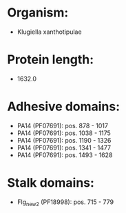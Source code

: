 * Organism:
- Klugiella xanthotipulae
* Protein length:
- 1632.0
* Adhesive domains:
- PA14 (PF07691): pos. 878 - 1017
- PA14 (PF07691): pos. 1038 - 1175
- PA14 (PF07691): pos. 1190 - 1326
- PA14 (PF07691): pos. 1341 - 1477
- PA14 (PF07691): pos. 1493 - 1628
* Stalk domains:
- Flg_new_2 (PF18998): pos. 715 - 779

